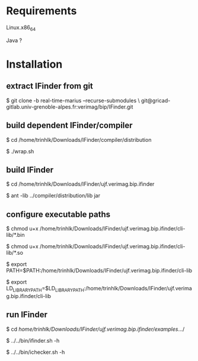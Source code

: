 
* Requirements

  Linux.x86_64 

  Java ?


* Installation
  
** extract IFinder from git

   $ git clone -b real-time-marius --recurse-submodules \
       git@gricad-gitlab.univ-grenoble-alpes.fr:verimag/bip/IFinder.git

** build dependent IFinder/compiler

   $ cd /home/trinhlk/Downloads/IFinder/compiler/distribution

   $ ./wrap.sh

** build IFinder 

   $ cd /home/trinhlk/Downloads/IFinder/ujf.verimag.bip.ifinder 

   $ ant -lib ../compiler/distribution/lib jar

** configure executable paths

   $ chmod u+x /home/trinhlk/Downloads/IFinder/ujf.verimag.bip.ifinder/cli-lib/*.bin 

   $ chmod u+x /home/trinhlk/Downloads/IFinder/ujf.verimag.bip.ifinder/cli-lib/*.so

   $ export PATH=$PATH:/home/trinhlk/Downloads/IFinder/ujf.verimag.bip.ifinder/cli-lib

   $ export LD_LIBRARY_PATH=$LD_LIBRARY_PATH:/home/trinhlk/Downloads/IFinder/ujf.verimag.bip.ifinder/cli-lib

** run IFinder
    
   $ cd /home/trinhlk/Downloads/IFinder/ujf.verimag.bip.ifinder/examples/.../

   $ ../../bin/ifinder.sh -h

   $ ../../bin/ichecker.sh -h   

